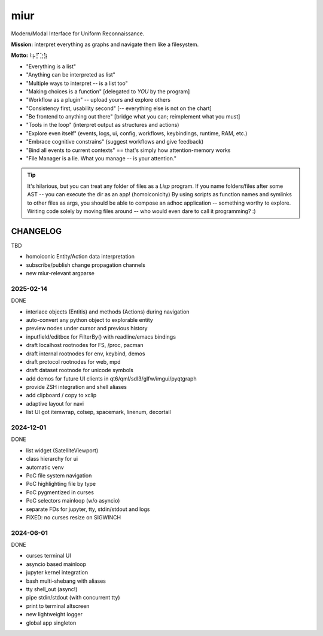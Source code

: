 .. SPDX-FileCopyrightText: 2025 Dmytro Kolomoiets <amerlyq+code@gmail.com>

.. SPDX-License-Identifier: CC-BY-SA-4.0

####
miur
####

Modern/Modal Interface for Uniform Reconnaissance.

**Mission:** interpret everything as graphs and navigate them like a filesystem.

**Motto:** ⌇⡦⡋⣑⣳

- "Everything is a list"
- "Anything can be interpreted as list"
- "Multiple ways to interpret -- is a list too"
- "Making choices is a function"  [delegated to *YOU* by the program]
- "Workflow as a plugin"  -- upload yours and explore others
- "Consistency first, usability second"  [-- everything else is not on the chart]
- "Be frontend to anything out there"  [bridge what you can; reimplement what you must]
- "Tools in the loop"  (interpret output as structures and actions)
- "Explore even itself"  (events, logs, ui, config, workflows, keybindings, runtime, RAM, etc.)
- "Embrace cognitive constrains"  (suggest workflows and give feedback)
- "Bind all events to current contexts"  == that's simply how attention-memory works
- "File Manager is a lie. What you manage -- is your attention."

.. tip::
   It's hilarious, but you can treat any folder of files as a *Lisp* program.
   If you name folders/files after some AST -- you can execute the dir as an app! (homoiconicity)
   By using scripts as function names and symlinks to other files as args,
   you should be able to compose an adhoc application -- something worthy to explore.
   Writing code solely by moving files around -- who would even dare to call it programming? :)


CHANGELOG
=========

TBD

- homoiconic Entity/Action data interpretation
- subscribe/publish change propagation channels
- new miur-relevant argparse


2025-02-14
----------

DONE

- interlace objects (Entitis) and methods (Actions) during navigation
- auto-convert any python object to explorable entity
- preview nodes under cursor and previous history
- inputfield/editbox for FilterBy() with readline/emacs bindings
- draft localhost rootnodes for FS, /proc, pacman
- draft internal rootnodes for env, keybind, demos
- draft protocol rootnodes for web, mpd
- draft dataset rootnode for unicode symbols
- add demos for future UI clients in qt6/qml/sdl3/glfw/imgui/pyqtgraph
- provide ZSH integration and shell aliases
- add clipboard / copy to xclip
- adaptive layout for navi
- list UI got itemwrap, colsep, spacemark, linenum, decortail


2024-12-01
----------

DONE

- list widget (SatelliteViewport)
- class hierarchy for ui
- automatic venv
- PoC file system navigation
- PoC highlighting file by type
- PoC pygmentized in curses
- PoC selectors mainloop (w/o asyncio)
- separate FDs for jupyter, tty, stdin/stdout and logs
- FIXED: no curses resize on SIGWINCH


2024-06-01
----------

DONE

- curses terminal UI
- asyncio based mainloop
- jupyter kernel integration
- bash multi-shebang with aliases
- tty shell_out (async!)
- pipe stdin/stdout (with concurrent tty)
- print to terminal altscreen
- new lightweight logger
- global app singleton
